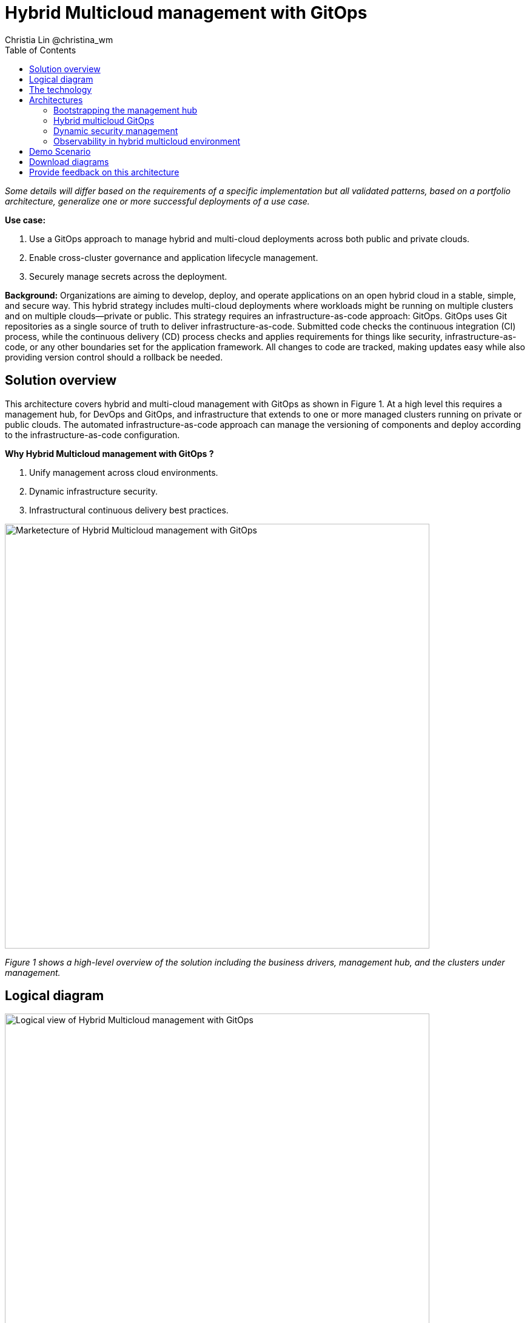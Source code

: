 = Hybrid Multicloud management with GitOps
Christia Lin @christina_wm
:homepage: https://gitlab.com/osspa/portfolio-architecture-examples
:imagesdir: images
:icons: font
:source-highlighter: prettify
:toc: left

_Some details will differ based on the requirements of a specific implementation but all validated patterns, based on a portfolio architecture, generalize one or more successful deployments of a use case._

*Use case:* 

. Use a GitOps approach to manage hybrid and multi-cloud deployments across both public and private clouds.
. Enable cross-cluster governance and application lifecycle management.
. Securely manage secrets across the deployment.

*Background:* 
Organizations are aiming to develop, deploy, and operate applications on an open hybrid cloud in a stable, simple, and secure way. This hybrid strategy includes multi-cloud deployments where workloads might be running on multiple clusters and on multiple clouds—private or public. 
This strategy requires an infrastructure-as-code approach: GitOps. GitOps uses Git repositories as a single source of truth to deliver infrastructure-as-code. Submitted code checks the continuous integration (CI) process, while the continuous delivery (CD) process checks and applies requirements for things like security, infrastructure-as-code, or any other boundaries set for the application framework. All changes to code are tracked, making updates easy while also providing version control should a rollback be needed.


== Solution overview
This architecture covers hybrid and multi-cloud management with GitOps as shown in Figure 1. At a high level this requires a management hub, for DevOps and GitOps, and infrastructure that extends to one or more managed clusters running on private or public clouds. The automated infrastructure-as-code approach can manage the versioning of components and deploy according to the infrastructure-as-code configuration.


====
*Why Hybrid Multicloud management with GitOps ?*

. Unify management across cloud environments.
. Dynamic infrastructure security.
. Infrastructural continuous delivery best practices.
====



--
image:https://gitlab.com/osspa/portfolio-architecture-examples/-/raw/main/images/intro-marketectures/hybrid-multicloud-management-gitops-marketing-slide.png[alt="Marketecture of Hybrid Multicloud management with GitOps", width=700]
--

_Figure 1 shows a high-level overview of the solution including the business drivers, management hub, and the clusters under management._



== Logical diagram
--
image:https://gitlab.com/osspa/portfolio-architecture-examples/-/raw/main/images/logical-diagrams/spi-multi-cloud-gitops-ld-public.png[alt="Logical view of  Hybrid Multicloud management with GitOps", width=700]
--

_Figure 2. Logical diagram of hybrid multi-cloud management with GitOps._

As you can see in Figure 2, logically this solution can be viewed as being composed of an automation component, unified management (including secrets management), and the cluster(s) under management—all running on top of a user-chosen mixture of on-prem data center(s) and public cloud(s).

== The technology

The following technology was chosen for this solution.

https://www.redhat.com/en/technologies/cloud-computing/openshift/try-it[*Red Hat OpenShift Platform*] is an enterprise-ready Kubernetes container platform built for an open hybrid cloud strategy. It provides a consistent application platform to manage hybrid cloud, public cloud, and edge deployments. It delivers a complete application platform for both traditional and cloud-native applications, allowing them to run anywhere. OpenShift has a pre-configured, pre-installed, and self-updating monitoring stack that provides monitoring for core platform components. It also enables the use of external secret management systems (like HashiCorp Vault in this case) to securely add secrets into the OpenShift platform.

====
https://www.redhat.com/en/technologies/cloud-computing/openshift/try-it?intcmp=7013a00000318EWAAY[*Red Hat OpenShift GitOps*] is a declarative application continuous delivery tool for Kubernetes based on the ArgoCD project. Application definitions, configurations, and environments are declarative and version controlled in Git. It can automatically push the desired application state into a cluster, quickly find out if the application state is in sync with the desired state, and manage applications in multi-cluster environments.


https://www.redhat.com/en/technologies/management/advanced-cluster-management?intcmp=7013a00000318EWAAY[*Red Hat Advanced Cluster Management for Kubernetes*] controls clusters and applications from a single console, with built-in security policies. Extends the value of Red Hat OpenShift by deploying apps, managing multiple clusters, and enforcing policies across multiple clusters at scale.

https://www.redhat.com/en/technologies/management/ansible?intcmp=7013a00000318EWAAY[*Red Hat Ansible Automation Platform*] provides an enterprise framework for building and operating IT automation at scale across hybrid clouds including edge deployments. It enables users across an organization to create, share, and manage automation—from development and operations to security and network teams.

*Hashicorp Vault*  provides a secure centralized store for dynamic infrastructure and applications across clusters, including over low-trust networks between clouds and data centers.

This solution also uses a variety of *observability tools* including the Prometheus monitoring and Grafana dashboard that are integrated with OpenShift as well as components of the Observatorium meta-project which includes Thanos and the Loki API.


====

== Architectures

Figure 3 provides a schematic diagram overview of the complete solution including both components and data flows.

Subsequent schematic diagrams go into more detail on:

. Bootstrapping the management hub (Figure 4)
. Hybrid multi-cloud GitOps (Figure 5)
. Dynamic security management (Figure 6)
. Observability in hybrid multi-cloud environments (Figure 7)

--
image:https://gitlab.com/osspa/portfolio-architecture-examples/-/raw/main/images/schematic-diagrams/schema-gitops-vp.png[alt="Schematic view of hybrid multicloud management with Gitops", width=700]
--

_Figure 3. Overview schematic diagram of the complete solution._


=== Bootstrapping the management hub
--
image:https://gitlab.com/osspa/portfolio-architecture-examples/-/raw/main/images/schematic-diagrams/spi-multi-cloud-gitops-sd-install.png[alt="Schematic view of Bootstrapping the management hub", width=700]
--

_Figure 4. Schematic diagram of bootstrapping the management hub._

As detailed below, Figure 4 provides a schematic diagram showing the setup of the management hub using Ansible playbooks.

. Set up the Red Hat OpenShift Platform that hosts the Management Hub. The OpenShift installation program provides flexible ways to install OpenShift. An  Ansible playbook kicks off the installation with necessary configurations.
. Ansible playbooks are again used to deploy and configure Red Hat Advanced Cluster Management for Kubernetes and, later, other supporting components (such as external secrets management) on top of the provisioned OpenShift cluster.
. Another Ansible playbook installs HashiCorp Vault, a Red Hat partner product chosen for this solution that can be used to manage secrets for OpenShift clusters.
. An Ansible playbook is used again to configure and trigger the Openshift GitOps operator on the hub cluster. This deploys the Openshift GitOps instance to enable continuous delivery.

=== Hybrid multicloud GitOps
--
image:https://gitlab.com/osspa/portfolio-architecture-examples/-/raw/main/images/schematic-diagrams/spi-multi-cloud-gitops-sd-security.png[alt="Schematic view of Hybrid multicloud GitOps", width=700]
--

_Figure 5. Schematic diagram of hybrid multi-cloud management with GitOps._


As detailed below, Figure 5 provides a schematic diagram showing remaining activities associated with setting up the management hub and clusters using Red Hat Advanced Cluster Management.

. Manifest and configuration are set as code template in the form of “Kustomization” yaml. It describes the end desire state of how the managed cluster is going to be like. When done, it is pushed into the source control management repository with a version assigned to each update.
. OpenShift GitOps watches the repository and detects changes in the repository.
. OpenShift GitOps creates/updates the manifest by creating Kuberenet objects on top of Red Hat Advanced Cluster Management.
. Red Hat Advanced Cluster Management provision/update/delete managed clusters and configuration according to the manifest. In the manifest, you can configure what cloud provider the cluster will be on, the name of the cluster, infra node details and worker node. Governance policy can also be applied as well as provision an agent in the cluster as the bridge between the control center and the managed cluster.
. OpenShift GitOps will continuously watch between the code repository and status of the clusters reported back to Red Hat Advanced Cluster Management. Any configuration drift or in case of any failure, it will automatically try to remediate by applying the manifest (Or showing alerts for manual intervention).



=== Dynamic security management
--
image:https://gitlab.com/osspa/portfolio-architecture-examples/-/raw/main/images/schematic-diagrams/spi-multi-cloud-gitops-sd-gitops.png[alt="Schematic view of Dynamic security management", width=700]
--

_Figure 6. Schematic showing the setup and use of external secrets management._

As detailed below, Figure 6 provides a schematic diagram showing how secrets are handled in this solution.

During setup, the token to securely access HashiCorp Vault is stored in Ansible Vault. It is encrypted to protect sensitive content.

Red Hat Advanced Cluster Management for Kubernetes allows us to have centralized control over the managed clusters. It acquires the token from Ansible Vault during install and distributes it among the clusters.

To allow the cluster access to the external vault, we need to set up the external secret management (with Helm in this study). OpenShift Gitops is used to deploy the external secret object to a managed cluster.

External secret management fetches secrets from HashiCorp Vault using the token we created in step 2 and constantly watches for updates.
Secrets are created in each namespace, where applications can use them.

Secrets are created in each namespace, where applications can use them.


=== Observability in hybrid multicloud environment
--
image:https://gitlab.com/osspa/portfolio-architecture-examples/-/raw/main/images/schematic-diagrams/spi-multi-cloud-gitops-sd-monitoring.png[alt="Schematic view of Observability in hybrid multicloud environment", width=700]
--

_Figure 7. Schematic showing the use of Observatorium and other tools to add observability to the solution._

As detailed below, Figure 7 provides a schematic diagram of integrating a variety of open source tools to implement observability.

. The Grafana dashboard in Hub cluster makes queries. The central Querier component in Observatorium processes the Prom. QL queries and aggregates the results.
. Prometheus scrapes metrics in the local cluster; a Thanos sidecar pushes metrics to Observatorium to persist in storage.
. A Thanos sidecar acts as a proxy that serves Prometheus’s local data over Thanos’s gRPC API from the Querier.
. Promtail is used to collect logs and push to Observatorium’s Loki API.
. In Observatorium, the Loki distributor sends logs in batches to ingester, where they will be persisted. A couple of things to beware of: both ingester and querier require large memory consumption, will need more replicas.
. The Grafana dashboard in Hub cluster display logs via requesting: real-time display (tail) with WebSocket or a time-series-based query with HTTP.


== Demo Scenario

High level summary of any demo that has been created associated with the Validated Pattern.

For more implementation demos, please check out the Validated Pattern: https://hybrid-cloud-patterns.io/patterns/multicloud-gitops/


== Download diagrams
View and download all of the diagrams above in our open source tooling site.
--
https://www.redhat.com/architect/portfolio/tool/index.html?#gitlab.com/osspa/portfolio-architecture-examples/-/raw/main/diagrams/spi-multi-cloud-gitops.drawio[[Open Diagrams]]
--

== Provide feedback on this architecture
You can offer to help correct or enhance this architecture by filing an https://gitlab.com/osspa/portfolio-architecture-examples/-/blob/main/spi-multi-cloud-gitops.adoc[issue or submitting a merge request against this Portfolio Architecture product in our GitLab repositories].
